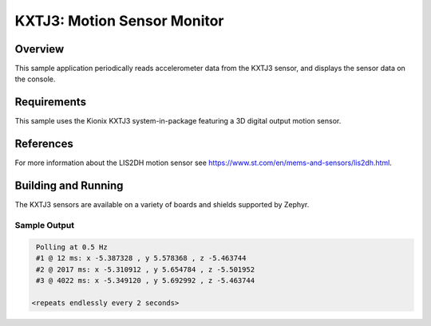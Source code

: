 .. _kxtj3:

KXTJ3: Motion Sensor Monitor
#############################

Overview
********

This sample application periodically reads accelerometer data from the
KXTJ3 sensor, and displays the sensor data on the console.

Requirements
************

This sample uses the Kionix KXTJ3 system-in-package featuring a 3D digital output motion sensor.

References
**********

For more information about the LIS2DH motion sensor see
https://www.st.com/en/mems-and-sensors/lis2dh.html.

Building and Running
********************

The KXTJ3 sensors are available on a variety of boards
and shields supported by Zephyr.

Sample Output
=============

.. code-block:: console

    Polling at 0.5 Hz
    #1 @ 12 ms: x -5.387328 , y 5.578368 , z -5.463744
    #2 @ 2017 ms: x -5.310912 , y 5.654784 , z -5.501952
    #3 @ 4022 ms: x -5.349120 , y 5.692992 , z -5.463744

   <repeats endlessly every 2 seconds>
